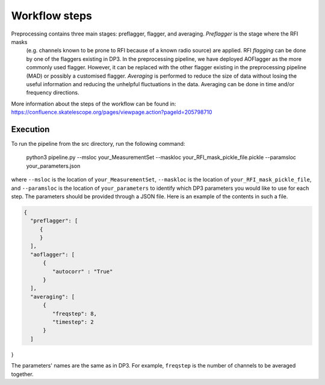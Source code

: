 
.. |br| raw:: html

   <br /><br />


**************
Workflow steps
**************

Preprocessing contains three main stages: preflagger, flagger, and averaging. *Preflagger* is the stage where the RFI masks
 (e.g. channels known to be prone to RFI because of a known radio source) are applied. RFI *flagging* can be done by one of the flaggers 
 existing in DP3. In the preprocessing pipeline, we have deployed AOFlagger as the more commonly used flagger. However, it can be replaced 
 with the other flagger existing in the preprocessing pipeline (MAD) or possibly a customised flagger. *Averaging* is performed to reduce 
 the size of data without losing the useful information and reducing the unhelpful fluctuations in the data. Averaging can be done in time and/or 
 frequency directions.

More information about the steps of the workflow can be found in:
https://confluence.skatelescope.org/pages/viewpage.action?pageId=205798710

Execution
--------- 

To run the pipeline from the src directory, run the following command:

  .. code-block:: bash

 python3 pipeline.py --msloc your_MeasurementSet --maskloc your_RFI_mask_pickle_file.pickle --paramsloc your_parameters.json 
   

where ``--msloc`` is the location of ``your_MeasurementSet``, ``--maskloc`` is the location of ``your_RFI_mask_pickle_file``, and 
``--paramsloc`` is the location of ``your_parameters`` to identify which DP3 parameters you would like to use for each step. The parameters
should be provided through a JSON file. Here is an example of the contents in such a file. 

.. code-block:: bash

   {
     "preflagger": [
        {
        }
     ],  
     "aoflagger": [
         {
            "autocorr" : "True"
         }
     ],
     "averaging": [
         {
            "freqstep": 8,
            "timestep": 2
         }
     ]
}

The parameters' names are the same as in DP3. For example, ``freqstep`` is the number of channels to be averaged together. 



